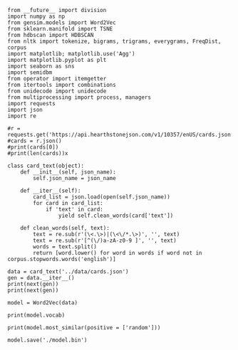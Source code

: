 #+BEGIN_SRC ipython :session
  from __future__ import division
  import numpy as np
  from gensim.models import Word2Vec
  from sklearn.manifold import TSNE
  from hdbscan import HDBSCAN
  from nltk import tokenize, bigrams, trigrams, everygrams, FreqDist, corpus
  import matplotlib; matplotlib.use('Agg')
  import matplotlib.pyplot as plt
  import seaborn as sns
  import semidbm
  from operator import itemgetter
  from itertools import combinations
  from unidecode import unidecode
  from multiprocessing import process, managers
  import requests
  import json
  import re
#+END_SRC

#+RESULTS:


#+BEGIN_SRC ipython :session :results output
  #r = requests.get('https://api.hearthstonejson.com/v1/10357/enUS/cards.json')
  #cards = r.json()
  #print(cards[0])
  #print(len(cards))x
#+END_SRC

#+RESULTS:

#+BEGIN_SRC ipython :session :results output
  class card_text(object):
      def __init__(self, json_name):
          self.json_name = json_name

      def __iter__(self):
          card_list = json.load(open(self.json_name))
          for card in card_list:
              if 'text' in card:
                  yield self.clean_words(card['text'])

      def clean_words(self, text):
          text = re.sub(r'(\<.\>)|(\<\/*.\>)', '', text)
          text = re.sub(r'[^(\/)a-zA-z0-9 ]', '', text)
          words = text.split()
          return [word.lower() for word in words if word not in corpus.stopwords.words('english')]
#+END_SRC

#+RESULTS:


#+BEGIN_SRC ipython :session :results output
  data = card_text('../data/cards.json')
  gen = data.__iter__()
  print(next(gen))
  print(next(gen))
#+END_SRC

#+RESULTS:
: ['shoot', '5', 'missiles', 'random', 'enemies', '1', 'damage']
: ['restore', '5', 'health', 'character']

#+BEGIN_SRC ipython :session
  model = Word2Vec(data)
#+END_SRC

#+RESULTS:

#+BEGIN_SRC ipython :session
  print(model.vocab)
#+END_SRC

#+RESULTS:

#+BEGIN_SRC ipython :session
  print(model.most_similar(positive = ['random']))
#+END_SRC

#+RESULTS:

#+BEGIN_SRC ipython :session
  model.save('./model.bin')
#+END_SRC

#+RESULTS:

